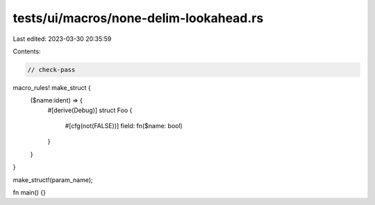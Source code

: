tests/ui/macros/none-delim-lookahead.rs
=======================================

Last edited: 2023-03-30 20:35:59

Contents:

.. code-block:: rs

    // check-pass

macro_rules! make_struct {
    ($name:ident) => {
        #[derive(Debug)]
        struct Foo {
            #[cfg(not(FALSE))]
            field: fn($name: bool)
        }
    }
}

make_struct!(param_name);

fn main() {}


